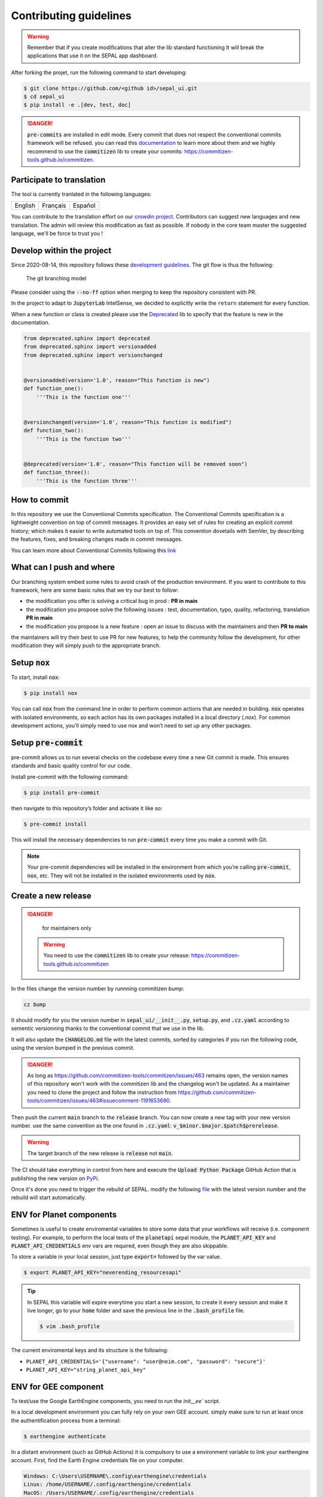 Contributing guidelines
=======================

.. warning::

    Remember that if you create modifications that alter the lib standard functioning It will break the applications that use it on the SEPAL app dashboard. 

After forking the projet, run the following command to start developing: 

.. code-block:: console

    $ git clone https://github.com/<github id>/sepal_ui.git
    $ cd sepal_ui 
    $ pip install -e .[dev, test, doc]
    
.. danger:: 

    :code:`pre-commits` are installed in edit mode. Every commit that does not respect the conventional commits framework will be refused. 
    you can read this `documentation <https://www.conventionalcommits.org/en/v1.0.0/>`_ to learn more about them and we highly recommend to use the :code:`commitizen` lib to create your commits: `<https://commitizen-tools.github.io/commitizen>`_.
    
Participate to translation
--------------------------

The tool is currently tranlated in the following languages: 

.. csv-table::

    English, Français, Español

You can contribute to the translation effort on our `crowdin project <https://crowdin.com/project/sepal-ui/>`__. Contributors can suggest new languages and new translation. The admin will review this modification as fast as possible. If nobody in the core team master the suggested language, we'll be force to trust you !


Develop within the project
--------------------------

Since 2020-08-14, this repository follows these `development guidelines <https://nvie.com/posts/a-successful-git-branching-model/>`_. The git flow is thus the following:

.. figure:: https://raw.githubusercontent.com/12rambau/sepal_ui/main/docs/source/_image/branching_system.png
    :alt: the Git branching model
    
    The git branching model

Please consider using the :code:`--no-ff` option when merging to keep the repository consistent with PR. 

In the project to adapt to :code:`JupyterLab` IntelSense, we decided to explicitly write the ``return`` statement for every function.

When a new function or class is created please use the `Deprecated <https://pypi.org/project/Deprecated/>`__ lib to specify that the feature is new in the documentation. 

.. code-block:: python

    from deprecated.sphinx import deprecated
    from deprecated.sphinx import versionadded
    from deprecated.sphinx import versionchanged


    @versionadded(version='1.0', reason="This function is new")
    def function_one():
        '''This is the function one'''


    @versionchanged(version='1.0', reason="This function is modified")
    def function_two():
        '''This is the function two'''


    @deprecated(version='1.0', reason="This function will be removed soon")
    def function_three():
        '''This is the function three'''
    
How to commit
-------------

In this repository we use the Conventional Commits specification.
The Conventional Commits specification is a lightweight convention on top of commit messages. It provides an easy set of rules for creating an explicit commit history; which makes it easier to write automated tools on top of. This convention dovetails with SemVer, by describing the features, fixes, and breaking changes made in commit messages.

You can learn more about Conventional Commits following this `link <https://www.conventionalcommits.org/en/v1.0.0/>`_

What can I push and where
-------------------------

Our branching system embed some rules to avoid crash of the production environment. If you want to contribute to this framework, here are some basic rules that we try our best to follow:

-   the modification you offer is solving a critical bug in prod : **PR in main**
-   the modification you propose solve the following issues : test, documentation, typo, quality, refactoring, translation **PR in main**
-   the modification you propose is a new feature : open an issue to discuss with the maintainers and then **PR to main**

the maintainers will try their best to use PR for new features, to help the community follow the development, for other modification they will simply push to the appropriate branch.

Setup :code:`nox`
-----------------

To start, install :code:`nox`:

.. code-block:: console

    $ pip install nox

You can call :code:`nox` from the command line in order to perform common actions that are needed in building. :code:`nox` operates with isolated environments, so each action has its own packages installed in a local directory (*.nox*). For common development actions, you’ll simply need to use nox and won’t need to set up any other packages.

Setup :code:`pre-commit`
------------------------

pre-commit allows us to run several checks on the codebase every time a new Git commit is made. This ensures standards and basic quality control for our code.

Install pre-commit with the following command:

.. code-block:: console

    $ pip install pre-commit

then navigate to this repository’s folder and activate it like so:

.. code-block:: console

    $ pre-commit install

This will install the necessary dependencies to run :code:`pre-commit` every time you make a commit with Git.

.. note::

    Your pre-commit dependencies will be installed in the environment from which you’re calling :code:`pre-commit`, :code:`nox`, etc. They will not be installed in the isolated environments used by :code:`nox`.

Create a new release
--------------------

.. danger:: 

    for maintainers only 
    
 .. warning::
 
     You need to use the :code:`commitizen` lib to create your release: `<https://commitizen-tools.github.io/commitizen>`_
    
In the files change the version number by runnning commitizen `bump`: 

.. code-block:: console

    cz bump

It should modify for you the version number in :code:`sepal_ui/__init__.py`, :code:`setup.py`, and :code:`.cz.yaml` according to sementic versionning thanks to the conventional commit that we use in the lib. 

It will also update the :code:`CHANGELOG.md` file with the latest commits, sorted by categories if you run the following code, using the version bumped in the previous commit.

.. danger::

    As long as https://github.com/commitizen-tools/commitizen/issues/463 remains open, the version names of this repository won't work with the commitizen lib and the changelog won't be updated. As a maintainer you need to clone the project and follow the instruction from https://github.com/commitizen-tools/commitizen/issues/463#issuecomment-1191653690.

Then push the current :code:`main` branch to the :code:`release` branch. You can now create a new tag with your new version number. use the same convention as the one found in :code:`.cz.yaml`: :code:`v_$minor.$major.$patch$prerelease`.

.. warning::

    The target branch of the new release is :code:`release` not :code:`main`. 
    
The CI should take everything in control from here and execute the :code:`Upload Python Package` GitHub Action that is publishing the new version on `PyPi <https://pypi.org/project/sepal-ui/>`_.
    
Once it's done you need to trigger the rebuild of SEPAL. modify the following `file <https://github.com/openforis/sepal/blob/master/modules/sandbox/docker/script/init_sepal_ui.sh>`_ with the latest version number and the rebuild will start automatically. 

ENV for Planet components
-------------------------

Sometimes is useful to create enviromental variables to store some data that your workflows will receive (i.e. component testing). For example, to perform the local tests of the :code:`planetapi` sepal module, the :code:`PLANET_API_KEY` and :code:`PLANET_API_CREDENTIALS` env vars are required, even though they are also skippable.

To store a variable in your local session, just type :code:`export=` followed by the var value.

.. code-block:: console 

    $ export PLANET_API_KEY="neverending_resourcesapi"
    
.. tip::
    
    In SEPAL this variable will expire everytime you start a new session, to create it every session and make it live longer, go to your :code:`home` folder and save the previous line in the :code:`.bash_profile` file.
    
    .. code-block:: console 

        $ vim .bash_profile

The current enviromental keys and its structure is the following:

-   ``PLANET_API_CREDENTIALS='{"username": "user@neim.com", "password": "secure"}'``
-   ``PLANET_API_KEY="string_planet_api_key"``

ENV for GEE component
---------------------

To test/use the Google EarthEngine components, you need to run the `ìnit__ee`` script.

In a local development environment you can fully rely on your own GEE account. simply make sure to run at least once the authentification process from a terminal: 

.. code-block:: console

    $ earthengine authenticate
    
In a distant environment (such as GitHub Actions) it is compulsory to use a environment variable to link your earthengine account. First, find the Earth Engine credentials file on your computer.

.. code-block::

    Windows: C:\Users\USERNAME\.config\earthengine\credentials
    Linux: /home/USERNAME/.config/earthengine/credentials
    MacOS: /Users/USERNAME/.config/earthengine/credentials
    
Open the credentials file and copy its content. On the **GitHub Actions** page, create a new **secret** with the name ``EARTHENGINE_TOKE``, and the value of the copied content.
    
Build the API documentation files
---------------------------------

We are using :code:`api-doc` to build the documentation of the lib so if you want to see the API related documentation in your local build you need to run the following lines from the :code:`sepal_ui` folder: 

.. code-block:: console
    
    sphinx-apidoc --force --module-first --templatedir=docs/source/_templates/apidoc -o docs/source/modules

You can then build the documentation, it will automatically call :code:`autodoc` and :code:`autosummary` during the process.

.. spelling:word-list:: 

    pre
